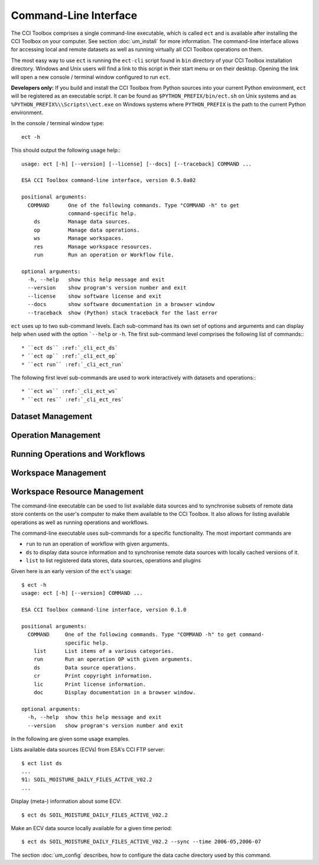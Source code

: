 ======================
Command-Line Interface
======================

The CCI Toolbox comprises a single command-line executable, which is called ``ect`` and is available after installing
the CCI Toolbox on your computer. See section :doc:`um_install` for more information. The command-line
interface allows for accessing local and remote datasets as well as running virtually all CCI Toolbox
operations on them.

The most easy way to use ``ect`` is running the ``ect-cli`` script found in ``bin`` directory of your CCI Toolbox
installation directory. Windows and Unix users will find a link to this script in their start menu or on their desktop.
Opening the link will open a new console / terminal window configured to run ``ect``.

**Developers only:** If you build and install the CCI Toolbox from Python sources into your current Python environment,
``ect`` will be registered as an executable script. It can be found as ``$PYTHON_PREFIX/bin/ect.sh`` on Unix systems
and as ``%PYTHON_PREFIX%\\Scripts\\ect.exe`` on Windows systems where ``PYTHON_PREFIX`` is the path to the current
Python environment.

In the console / terminal window type::

    ect -h

This should output the following usage help:::

    usage: ect [-h] [--version] [--license] [--docs] [--traceback] COMMAND ...

    ESA CCI Toolbox command-line interface, version 0.5.0a02

    positional arguments:
      COMMAND      One of the following commands. Type "COMMAND -h" to get
                   command-specific help.
        ds         Manage data sources.
        op         Manage data operations.
        ws         Manage workspaces.
        res        Manage workspace resources.
        run        Run an operation or Workflow file.

    optional arguments:
      -h, --help   show this help message and exit
      --version    show program's version number and exit
      --license    show software license and exit
      --docs       show software documentation in a browser window
      --traceback  show (Python) stack traceback for the last error



``ect`` uses up to two sub-command levels. Each sub-command has its own set of options and arguments and can display
help when used with the option ```--help`` or ``-h``. The first sub-command level comprises the following list of
commands:::

* ``ect ds`` :ref:`_cli_ect_ds`
* ``ect op`` :ref:`_cli_ect_op`
* ``ect run`` :ref:`_cli_ect_run`

The following first level sub-commands are used to work interactively with datasets and operations:::

* ``ect ws`` :ref:`_cli_ect_ws`
* ``ect res`` :ref:`_cli_ect_res`


.. _cli_ect_ds:

Dataset Management
==================



.. _cli_ect_op:

Operation Management
====================

.. _cli_ect_run:

Running Operations and Workflows
================================

.. _cli_ect_ws:

Workspace Management
====================

.. _cli_ect_res:

Workspace Resource Management
=============================



The command-line executable can be used to list available data sources and to synchronise subsets of remote data store
contents on the user's computer to make them available to the CCI Toolbox. It also allows for listing available
operations as well as running operations and workflows.

The command-line executable uses sub-commands for a specific functionality. The most important commands are

* ``run`` to run an operation of workflow with given arguments.
* ``ds`` to display data source information and to synchronise remote data sources with locally cached versions of it.
* ``list`` to list registered data stores, data sources, operations and plugins


Given here is an early version of the ``ect``'s usage::

   $ ect -h
   usage: ect [-h] [--version] COMMAND ...

   ESA CCI Toolbox command-line interface, version 0.1.0

   positional arguments:
     COMMAND     One of the following commands. Type "COMMAND -h" to get command-
                 specific help.
       list      List items of a various categories.
       run       Run an operation OP with given arguments.
       ds        Data source operations.
       cr        Print copyright information.
       lic       Print license information.
       doc       Display documentation in a browser window.

   optional arguments:
     -h, --help  show this help message and exit
     --version   show program's version number and exit



In the following are given some usage examples.

Lists available data sources (ECVs) from ESA's CCI FTP server::

    $ ect list ds
    ...
    91: SOIL_MOISTURE_DAILY_FILES_ACTIVE_V02.2
    ...

Display (meta-) information about some ECV::

    $ ect ds SOIL_MOISTURE_DAILY_FILES_ACTIVE_V02.2

Make an ECV data source locally available for a given time period::

    $ ect ds SOIL_MOISTURE_DAILY_FILES_ACTIVE_V02.2 --sync --time 2006-05,2006-07

The section :doc:`um_config` describes, how to configure the data cache directory used by this command.
